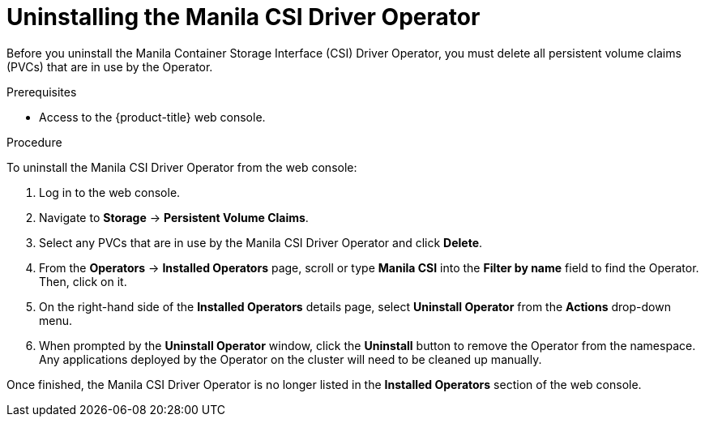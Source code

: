 // Module included in the following assemblies:
//
// * storage/container_storage_interface/persistent-storage-csi-manila.adoc

[id="persistent-storage-csi-manila-uninstall-operator_{context}"]
= Uninstalling the Manila CSI Driver Operator

[role="_abstract"]
Before you uninstall the Manila Container Storage Interface (CSI) Driver Operator, you must delete all persistent volume claims (PVCs) that are in use by the Operator.

.Prerequisites
* Access to the {product-title} web console.

.Procedure
To uninstall the Manila CSI Driver Operator from the web console:

. Log in to the web console.

. Navigate to *Storage* -> *Persistent Volume Claims*.

. Select any PVCs that are in use by the Manila CSI Driver Operator and click *Delete*.

. From the *Operators* -> *Installed Operators* page, scroll or type *Manila CSI* into the *Filter by name* field to find the Operator. Then, click on it.

. On the right-hand side of the *Installed Operators* details page, select *Uninstall Operator* from the *Actions* drop-down menu.

. When prompted by the *Uninstall Operator* window, click the *Uninstall* button to remove the Operator from the namespace. Any applications deployed by the Operator on the cluster will need to be cleaned up manually.

Once finished, the Manila CSI Driver Operator is no longer listed in the *Installed Operators* section of the web console.
